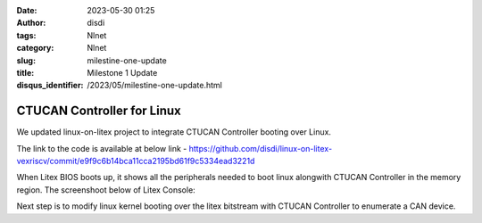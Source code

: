 :date: 2023-05-30 01:25
:author: disdi
:tags: Nlnet
:category: Nlnet
:slug: milestine-one-update
:title: Milestone 1 Update
:disqus_identifier: /2023/05/milestine-one-update.html


CTUCAN Controller for Linux
===========================

We updated linux-on-litex project to integrate CTUCAN Controller booting over Linux.

The link to the code is available at below link - 
https://github.com/disdi/linux-on-litex-vexriscv/commit/e9f9c6b14bca11cca2195bd61f9c5334ead3221d

When Litex BIOS boots up, it shows all the peripherals needed to boot linux alongwith CTUCAN Controller in the memory region.
The screenshoot below of Litex Console:

|Image|

Next step is to modify linux kernel booting over the litex bitstream with CTUCAN Controller to enumerate a CAN device.


.. |Image| image:: /assets/images/litex-linux.png
   :target: /assets/images/litex-linux.png
